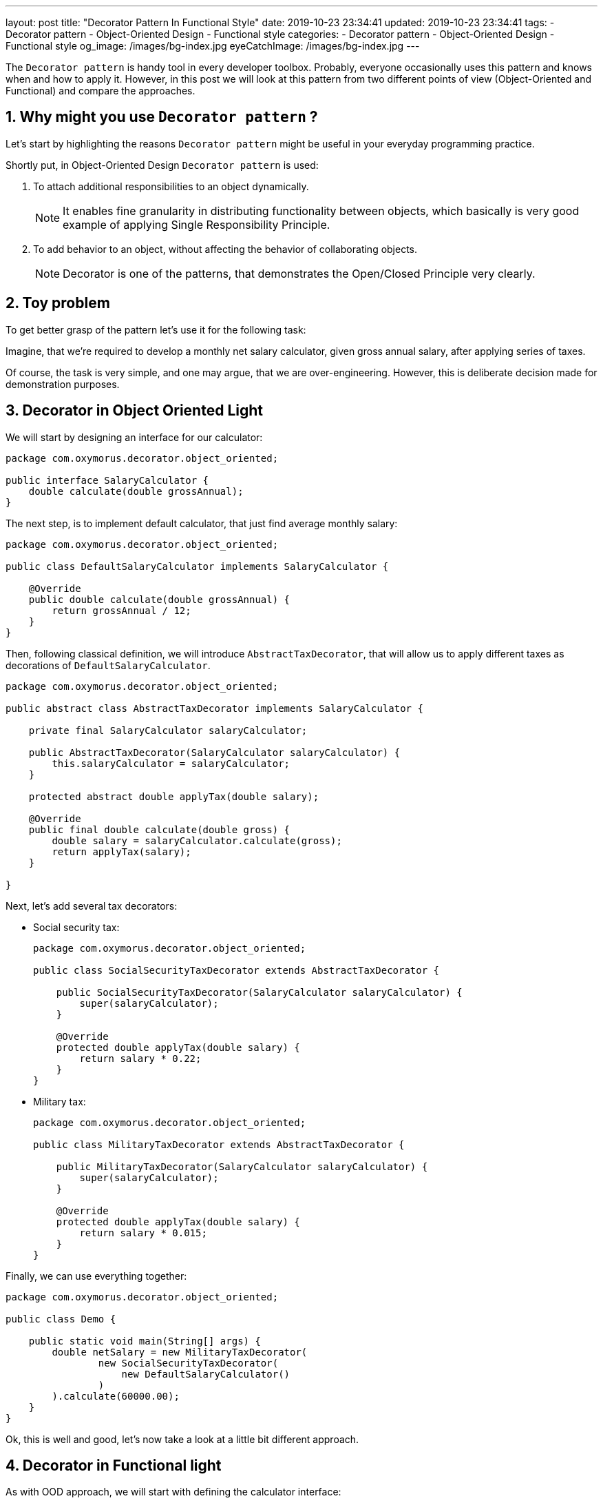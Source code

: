 ---
layout: post
title:  "Decorator Pattern In Functional Style"
date: 2019-10-23 23:34:41
updated: 2019-10-23 23:34:41
tags:
    - Decorator pattern
    - Object-Oriented Design
    - Functional style
categories:
    - Decorator pattern
    - Object-Oriented Design
    - Functional style
og_image: /images/bg-index.jpg
eyeCatchImage: /images/bg-index.jpg
---

:sectnums:
:sectnumlevels: 2

The `Decorator pattern` is handy tool in every developer toolbox.
Probably, everyone occasionally uses this pattern and knows when and how to apply it.
However, in this post we will look at this pattern from two different points of view (Object-Oriented and Functional)
and compare the approaches.

++++
<!-- more -->
++++

== Why might you use `Decorator pattern` ?

Let's start by highlighting the reasons `Decorator pattern` might be useful in your everyday programming practice.

Shortly put, in Object-Oriented Design `Decorator pattern` is used:

. To attach additional responsibilities to an object dynamically.
+
NOTE: It enables fine granularity in distributing functionality between objects,
which basically is very good example of applying Single Responsibility Principle.

. To add behavior to an object, without affecting the behavior of collaborating objects.
+
NOTE: Decorator is one of the patterns, that demonstrates the Open/Closed Principle very clearly.

== Toy problem

To get better grasp of the pattern let's use it for the following task:

Imagine, that we’re required to develop a monthly net salary calculator,
given gross annual salary, after applying series of taxes.

Of course, the task is very simple, and one may argue, that we are over-engineering.
However, this is deliberate decision made for demonstration purposes.

== Decorator in Object Oriented Light

We will start by designing an interface for our calculator:

[source,java]
----
package com.oxymorus.decorator.object_oriented;

public interface SalaryCalculator {
    double calculate(double grossAnnual);
}
----

The next step, is to implement default calculator, that just find average monthly salary:

[source,java]
----
package com.oxymorus.decorator.object_oriented;

public class DefaultSalaryCalculator implements SalaryCalculator {

    @Override
    public double calculate(double grossAnnual) {
        return grossAnnual / 12;
    }
}
----

Then, following classical definition, we will introduce `AbstractTaxDecorator`,
that will allow us to apply different taxes as decorations of `DefaultSalaryCalculator`.

[source,java]
----
package com.oxymorus.decorator.object_oriented;

public abstract class AbstractTaxDecorator implements SalaryCalculator {

    private final SalaryCalculator salaryCalculator;

    public AbstractTaxDecorator(SalaryCalculator salaryCalculator) {
        this.salaryCalculator = salaryCalculator;
    }

    protected abstract double applyTax(double salary);

    @Override
    public final double calculate(double gross) {
        double salary = salaryCalculator.calculate(gross);
        return applyTax(salary);
    }

}
----

Next, let's add several tax decorators:

* Social security tax:
+
[source,java]
----
package com.oxymorus.decorator.object_oriented;

public class SocialSecurityTaxDecorator extends AbstractTaxDecorator {

    public SocialSecurityTaxDecorator(SalaryCalculator salaryCalculator) {
        super(salaryCalculator);
    }

    @Override
    protected double applyTax(double salary) {
        return salary * 0.22;
    }
}
----

* Military tax:
+
[source,java]
----
package com.oxymorus.decorator.object_oriented;

public class MilitaryTaxDecorator extends AbstractTaxDecorator {

    public MilitaryTaxDecorator(SalaryCalculator salaryCalculator) {
        super(salaryCalculator);
    }

    @Override
    protected double applyTax(double salary) {
        return salary * 0.015;
    }
}
----

Finally, we can use everything together:
[source,java]
----
package com.oxymorus.decorator.object_oriented;

public class Demo {

    public static void main(String[] args) {
        double netSalary = new MilitaryTaxDecorator(
                new SocialSecurityTaxDecorator(
                    new DefaultSalaryCalculator()
                )
        ).calculate(60000.00);
    }
}
----

Ok, this is well and good, let's now take a look at a little bit different approach.

== Decorator in Functional light

As with OOD approach, we will start with defining the calculator interface:

[source,java]
----
package com.oxymorus.decorator.functional;

import java.util.Objects;

@FunctionalInterface
public interface SalaryCalculator {

    double calculate(double grossAnnual);

    default SalaryCalculator andThen(SalaryCalculator after) {
        Objects.requireNonNull(after);
        return (double amount) -> after.calculate(calculate(amount));
    }
}
----

As you already noticed, the interface differs a bit from object-oriented counterpart:
we have added `andThen` method, that actually gives us ability to dynamically compose several `SalaryCalculator`s.

Moreover, `SalaryCalculator` is marked as `@FunctionalInterface`,
which simply means that we'll be able to use lambdas instead of decorator classes.

We can leave `DefaultSalaryCalculator` without any changes.
However, let's define `Taxes` class, that encapsulates all possible taxes (so, we'll be able to use them as lambdas):

[source,java]
----
package com.oxymorus.decorator.functional;

public final class Taxes {

    private Taxes() {}

    public static double socialSecurityTax(double salary) {
        return salary * 0.22;
    }

    public static double militaryTax(double salary) {
        return salary * 0.015;
    }
}
----

And finally, let's put everything together:

[source,java]
----
package com.oxymorus.decorator.functional;

public class Demo {

    public static void main(String[] args) {
        double netSalary = new DefaultSalaryCalculator()
                .andThen(Taxes::socialSecurityTax)
                .andThen(Taxes::militaryTax)
                .calculate(60000.00);
    }
}
----

== Comparison and Results

Comparing two implementations, we can conclude:

* Both approaches solve the problem
* Functional is far more concise
* Object-Oriented is verbose and adds accidental complexity, but emphasizes Single Responsibility & Open Closed Principles
